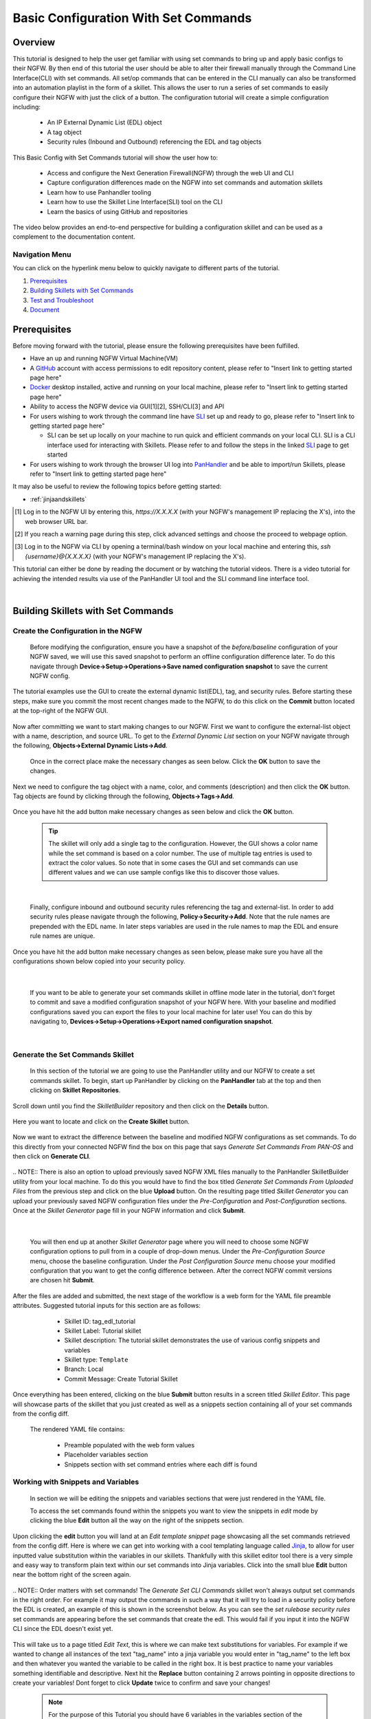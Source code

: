 Basic Configuration With Set Commands
=====================================


Overview
--------

This tutorial is designed to help the user get familiar with using set commands to bring up and apply basic configs to their NGFW. By then end of this tutorial the user should be able to alter their firewall manually through the Command Line Interface(CLI) with set commands. All set/op commands that can be entered in the CLI manually can also be transformed into an automation playlist in the form of a skillet. This allows the user to run a series of set commands to easily configure their NGFW with just the click of a button. The configuration tutorial will create a simple configuration including:

  - An IP External Dynamic List (EDL) object
  - A tag object
  - Security rules (Inbound and Outbound) referencing the EDL and tag objects

This Basic Config with Set Commands tutorial will show the user how to:
  
  - Access and configure the Next Generation Firewall(NGFW) through the web UI and CLI
  - Capture configuration differences made on the NGFW into set commands and automation skillets
  - Learn how to use Panhandler tooling
  - Learn how to use the Skillet Line Interface(SLI) tool on the CLI
  - Learn the basics of using GitHub and repositories

The video below provides an end-to-end perspective for building a configuration skillet and can be used as a complement
to the documentation content.

.. raw:: html

    <iframe src="https://paloaltonetworks.hosted.panopto.com/Panopto/Pages/Embed.aspx?
    id=17392613-262a-4606-a11a-ab6c010b894e&autoplay=false&offerviewer=true&showtitle=true&showbrand=false&start=0&
    interactivity=all" width=720 height=405 style="border: 1px solid #464646;" allowfullscreen allow="autoplay"></iframe>


Navigation Menu
~~~~~~~~~~~~~~~

You can click on the hyperlink menu below to quickly navigate to different parts of the tutorial.

1. `Prerequisites`_

2. `Building Skillets with Set Commands`_

3. `Test and Troubleshoot`_

4. `Document`_


Prerequisites
-------------

Before moving forward with the tutorial, please ensure the following prerequisites have been fulfilled.

* Have an up and running NGFW Virtual Machine(VM)
* A GitHub_ account with access permissions to edit repository content, please refer to "Insert link to getting started page here"
* Docker_ desktop installed, active and running on your local machine, please refer to "Insert link to getting started page here"
* Ability to access the NGFW device via GUI[1][2], SSH/CLI[3] and API
* For users wishing to work through the command line have SLI_ set up and ready to go, please refer to "Insert link to getting started page here"

  * SLI can be set up locally on your machine to run quick and efficient commands on your local CLI. SLI is a CLI interface used for interacting with Skillets. Please refer to and follow the steps in the linked SLI_ page to get started
* For users wishing to work through the browser UI log into PanHandler_ and be able to import/run Skillets, please refer to "Insert link to getting started page here"
    
It may also be useful to review the following topics before getting started:

- :ref:`jinjaandskillets`

.. _PanHandler: https://panhandler.readthedocs.io/en/master/
.. _GitHub: https://github.com
.. _Docker: https://www.docker.com
.. _SLI: https://pypi.org/project/sli/

.. [1] Log in to the NGFW UI by entering this, *https://X.X.X.X* (with your NGFW's management IP replacing the X's), into the web browser URL bar.
.. [2] If you reach a warning page during this step, click advanced settings and choose the proceed to webpage option.
.. [3] Log in to the NGFW via CLI by opening a terminal/bash window on your local machine and entering this, *ssh {username}@{X.X.X.X}* (with your NGFW's management IP replacing the X's).

This tutorial can either be done by reading the document or by watching the tutorial videos. There is a video tutorial for achieving the intended 
results via use of the PanHandler UI tool and the SLI command line interface tool.


|
Building Skillets with Set Commands
-----------------------------------

Create the Configuration in the NGFW
~~~~~~~~~~~~~~~~~~~~~~~~~~~~~~~~~~~~

    Before modifying the configuration, ensure you have a snapshot of the `before/baseline` configuration of your NGFW saved, 
    we will use this saved snapshot to perform an offline configuration difference later. To do this navigate through 
    **Device->Setup->Operations->Save named configuration snapshot** to save the current NGFW config.
    
    .. image:: /images/set_command_tutorial/save_config_snapshot.png
        :width: 600
|
    The tutorial examples use the GUI to create the external dynamic list(EDL), tag, and security rules. Before starting these steps,
    make sure you commit the most recent changes made to the NGFW, to do this click on the **Commit** button located at the top-right 
    of the NGFW GUI.
    
    .. image:: /images/set_command_tutorial/commit_button.png
        :width: 600
|    
    Now after committing we want to start making changes to our NGFW. First we want to configure the external-list object with a name,
    description, and source URL. To get to the `External Dynamic List` section on your NGFW navigate through the following, 
    **Objects->External Dynamic Lists->Add**. 
    
    .. image:: /images/set_command_tutorial/add_edl.png
        :width: 600 
    
    Once in the correct place make the necessary changes as seen below. Click the **OK** button to save the changes.

    .. image:: /images/set_command_tutorial/External_list.png
        :width: 600

|
    Next we need to configure the tag object with a name, color, and comments (description) and then click the **OK** button. Tag
    objects are found by clicking through the following, **Objects->Tags->Add**.
 
    .. image:: /images/set_command_tutorial/find_tag.png
        :width: 600
|        
    Once you have hit the add button make necessary changes as seen below and click the **OK** button.

    .. image:: /images/set_command_tutorial/tag_configure.png
        :width: 600


    .. TIP::
        The skillet will only add a single tag to the configuration.
        However, the GUI shows a color name while the set command is based on a color number.
        The use of multiple tag entries is used to extract the color values.
        So note that in some cases the GUI and set commands can use different values and we can use 
        sample configs like this to discover those values.
|

    Finally, configure inbound and outbound security rules referencing the tag and external-list. In order to add security rules please
    navigate through the following, **Policy->Security->Add**. Note that the rule names are prepended with the EDL name. In later 
    steps variables are used in the rule names to map the EDL and ensure rule names are unique.

    .. image:: /images/set_command_tutorial/navigate_security_policy.png
        :width: 800
|      
    Once you have hit the add button make necessary changes as seen below, please make sure you have all the configurations shown 
    below copied into your security policy.      

    .. image:: /images/set_command_tutorial/security_policy_add.png
        :width: 800
|
 
    If you want to be able to generate your set commands skillet in offline mode later in the tutorial, don't forget to commit and save
    a modified configuration snapshot of your NGFW here. With your baseline and modified configurations saved you can export the files to your 
    local machine for later use! You can do this by navigating to, **Devices->Setup->Operations->Export named configuration snapshot**.
  
    .. image:: /images/set_command_tutorial/export_snapshot.png
        :width: 800
|

Generate the Set Commands Skillet
~~~~~~~~~~~~~~~~~~~~~~~~~~~~~~~~~

    In this section of the tutorial we are going to use the PanHandler utility and our NGFW to create a set commands skillet. 
    To begin, start up PanHandler by clicking on the **PanHandler** tab at the top and then clicking on **Skillet Repositories**. 
    
    .. image:: /images/set_command_tutorial/panhandler_nav.png
        :width: 600
|    
    Scroll down until you find the `SkilletBuilder` repository and then click on the **Details** button. 
    
    .. image:: /images/set_command_tutorial/skilletbuilder_details.png
        :width: 600
|   
    Here you want to locate and click on the **Create Skillet** button.
    
    .. image:: /images/set_command_tutorial/create_skillet.png
        :width: 600
|       
    Now we want to extract the difference between the baseline and modified NGFW configurations as set commands. To do this directly from
    your connected NGFW find the box on this page that says `Generate Set Commands From PAN-OS` and then click on **Generate CLI**. 
    
    .. image:: /images/set_command_tutorial/generate_set_cli.png
        :width: 600
        
|        
    .. NOTE::
        There is also an option to upload previously saved NGFW XML files manually to the PanHandler SkilletBuilder utility from your local machine. 
        To do this you would have to find the box titled `Generate Set Commands From Uploaded Files` from the previous step and click on the 
        blue **Upload** button. On the resulting page titled `Skillet Generator` you can upload your previously saved NGFW configuration files 
        under the `Pre-Configuration` and `Post-Configuration` sections.
      
|
    Once at the `Skillet Generator` page fill in your NGFW information and click **Submit**.
    
    .. image:: /images/set_command_tutorial/skillet_generator_fill.png
        :width: 600
|        
        
    You will then end up at another `Skillet Generator` page where you will need to choose some NGFW configuration options to 
    pull from in a couple of drop-down menus. Under the `Pre-Configuration Source` menu, choose the baseline configuration.
    Under the `Post Configuration Source` menu choose your modified configuration that you want to get the config difference between.
    After the correct NGFW commit versions are chosen hit **Submit**.
    
    .. image:: /images/set_command_tutorial/pre_post_choose_cli.png
        :width: 600
|    
    After the files are added and submitted, the next stage of the workflow is a web form for the YAML file preamble attributes.
    Suggested tutorial inputs for this section are as follows:

      * Skillet ID: tag_edl_tutorial
      * Skillet Label: Tutorial skillet
      * Skillet description: The tutorial skillet demonstrates the use of various config snippets and variables
      * Skillet type: ``Template``
      * Branch: Local
      * Commit Message: Create Tutorial Skillet
      
    .. image:: /images/set_command_tutorial/preamble_yaml_fill.png
        :width: 600   
|
    Once everything has been entered, clicking on the blue **Submit** button results in a screen titled `Skillet Editor`. This page 
    will showcase parts of the skillet that you just created as well as a snippets section containing all of your set commands from
    the config diff.

    The rendered YAML file contains:

      * Preamble populated with the web form values
      * Placeholder variables section
      * Snippets section with set command entries where each diff is found

      
Working with Snippets and Variables
~~~~~~~~~~~~~~~~~~~~~~~~~~~~~~~~~~~
      
    In section we will be editing the snippets and variables sections that were just rendered in the YAML file.
      
    To access the set commands found within the snippets you want to view the snippets in `edit` mode by clicking the blue **Edit** 
    button all the way on the right of the snippets section. 
      
    .. image:: /images/set_command_tutorial/snippets_edit.png
        :width: 600 
        
|          
    Upon clicking the **edit** button you will land at an `Edit template snippet` page showcasing all the set commands retrieved from
    the config diff. Here is where we can get into working with a cool templating language called `Jinja`_, to allow for user inputted
    value substitution within the variables in our skillets. Thankfully with this skillet editor tool there is a very simple and easy way
    to transform plain text within our set commands into Jinja variables. Click into the small blue **Edit** button near the bottom right
    of the screen again.
    
    .. image:: /images/set_command_tutorial/set_command_snippet_edit.png
        :width: 600
        
|       
    .. NOTE::
        Order matters with set commands! The *Generate Set CLI Commands* skillet won't always output set commands in the right order.
        For example it may output the commands in such a way that it will try to load in a security policy before the EDL is created, an
        example of this is shown in the screenshot below. As you can see the `set rulebase security rules` set commands are appearing before
        the set commands that create the edl. This would fail if you input it into the NGFW CLI since the EDL doesn't exist yet.
    
   .. toggle-header:: class
      :header: **Set Commands Out of Order Example**
          
          .. image:: /images/set_command_tutorial/out_of_order.png
              :width: 400 
        
|   
    This will take us to a page titled `Edit Text`, this is where we can make text substitutions for variables. For example if we 
    wanted to change all instances of the text "tag_name" into a jinja variable you would enter in "tag_name" to the left box and then
    whatever you wanted the variable to be called in the right box. It is best practice to name your variables something identifiable 
    and descriptive. Next hit the **Replace** button containing 2 arrows pointing in opposite directions to create your variables! Dont 
    forget to click **Update** twice to confirm and save your changes!
    
    .. image:: /images/set_command_tutorial/switch_variables.png
        :width: 600

    .. NOTE::
      For the purpose of this Tutorial you should have 6 variables in the variables section of the Skillet Editor. Please refer
      to the SkilletBuilder `variables`_ documentation for a more in depth look at the different kinds of variables and their use
      cases.

|
    Once the **Update** button has been pushed and changes have been made you will be brought back to the `Skillet Editor` screen from 
    before. Here you should see that the previously empty variables section has now been populated with your newly created variables. you
    can now click into the blue **Edit** buttons to the right of the variable names to edit their descriptions, names, etc. For example, 
    let's edit our `tag_color` variable to contain a dropdown menu option. For your convenience we have provided a handy table below to show 
    what tag colors map to what values.

    .. image:: /images/set_command_tutorial/skillet_editor_update.png
        :width: 600
    
    +-------------------------------------------------------------------------------------+
    | Tag Color Mappings                                                                  |
    +=====================================================================================+
    | Red - color1                                                                        |
    +-------------------------------------------------------------------------------------+
    | Green - color2                                                                      |
    +-------------------------------------------------------------------------------------+
    | Blue - color3                                                                       |
    +-------------------------------------------------------------------------------------+
    | Yellow - color4                                                                     |
    +-------------------------------------------------------------------------------------+
    | Copper - color5                                                                     |
    +-------------------------------------------------------------------------------------+
    | Orange - color6                                                                     |
    +-------------------------------------------------------------------------------------+
    | Purple - color7                                                                     |
    +-------------------------------------------------------------------------------------+
    | Gray - color8                                                                       |
    +-------------------------------------------------------------------------------------+
    
|
    On the `Edit Variable` page click on the **Variable Type** dropdown menu and choose the **Dropdown Select** option. From here you can type
    in key:value pairs similar to a dictionary and then click on the **+** sign on the right to add them as dropdown menu options for your
    variable color type. Add all the color options you would like and then hit **Update** at the bottom to save the changes in your variable.
    
    .. image:: /images/set_command_tutorial/dropdown.png
        :width: 600
    
    Back on the `Skillet Editor` page, we can save all aspects of our generated skillet by clicking the blue **Save** button at the bottom right 
    of the screen.
        
    .. image:: /images/set_command_tutorial/save_skillet.png
        :width: 600
     
|
    Now that the skillet has been saved in PanHandler it will show up as a skillet on the next page titled `Repository Detail for
    SkilletBuilder`. 
    
    .. image:: /images/set_command_tutorial/repo_detail_skilletbuilder.png
        :width: 600
    
|
    On this page simply scroll down until you find your saved skillet, in this case it should be called `Tutorial Skillet`. Locate the 
    skillet and click on the **Gear** icon to inspect the skillets raw YAML data file. Choosing to click into the **Gear** should allow 
    you to see the fully function skillets YAML file including all generated set commands within as well as the variables that were updated 
    prior.
    
    .. image:: /images/set_command_tutorial/inspect_tutorial.png
        :width: 600 
   
|
    You can also click the **Edit** button on this page to access your skillet in `edit` mode and make changes.
        
    .. image:: /images/set_command_tutorial/tutorial_edit.png
        :width: 600 
    
|
    Your raw skillet YAML file should look something like the screenshots below.
    
    .. toggle-header:: class
        :header: **Skillet Raw Yaml**

            .. image:: /images/set_command_tutorial/skillet_metadata1.png
              :width: 600
          |

            .. image:: /images/set_command_tutorial/skillet_metadata2.png
              :width: 600
          |
    
    At this point you should have a fully functioning set commands skillet! However we aren't done yet, you always
    want to be sure to test your skillet for any possible issues before committing it back to your repository. Please
    refer to the `Testing and Troubleshooting` section in this tutorial for more guidance on testing methods.
  
        
.. _`Jinja`: https://skilletbuilder.readthedocs.io/en/latest/building_blocks/jinja_and_skillets.html
.. _`variables`: https://skilletbuilder.readthedocs.io/en/latest/reference_examples/variables.html


|

Using SLI to Perform a Configuration Difference
~~~~~~~~~~~~~~~~~~~~~~~~~~~~~~~~~~~~~~~~~~~~~~~

    In this section we will be going over how to use the SLI tool in the CLI to get a config diff. First head into the folder in which
    you cloned the SLI repository, activate the venv and perform the pip install command. For more in depth guidance please refer to 
    `SLI documentation`_.
  
    .. image:: /images/set_command_tutorial/sli_setup.png
        :width: 600
      
|
    From here all that needs to be done is run following simple SLI command.
  
    .. code-block:: bash
  
      > sli diff -of set
    
    After entering this command you will be prompted to enter your NGFW information, after entering the correct information you will
    receive all of the config differences output as set commands as can be seen below.
  
    .. image:: /images/set_command_tutorial/sli_output.png
        :width: 600
      
|      
    From here you can copy all of these set commands and paste them into a .txt file in the same directory as your SLI cloned repo.
  
    .. image:: /images/set_command_tutorial/sli_set_txt.png
        :width: 600  
  
|
    While in that directory you can run SLI and pass in the .txt file containing all of the set commands to automatically configure the
    NGFW with all provided set commands.
  
    .. code-block:: bash
  
      > sli load_set -uc set_commands.txt
  
    .. image:: /images/set_command_tutorial/sli_load_txt.png
      :width: 600    
      
|


    .. NOTE:: 
        Another handy function that comes with SLI is its ability to locate errors in specific set commands. If any of the set commands
        entered in through SLI are faulty, SLI will error out and print the faulty set command line for your viewing pleasure!
    
    
    .. TIP::
        You can also add a -v to the end of the above command to make it look like, `sli load_set -uc {text_file} -v`. This will
        output all the set commands being passed to the NGFW as they SLI is running in place of the black loading bar showcasing
        % complete.
      
    At this point all configurations should have been made in your NGFW, simply log in to validate and commit the changes in your NGFW.

.. _`SLI documentation`: https://gitlab.com/panw-gse/as/sli


Test and Troubleshoot
---------------------

Debug
~~~~~

    Now that all the desired changes have been made to the Skillet, it is recommended to use the `Debug` tool to check for errors.

    At the bottom of the Skillet Editor page, click the green **Debug** button.

    .. image:: /images/set_command_tutorial/debug_button.png
        :width: 600  

    This tool allows you to do some quick testing of the snippets to make sure they function as expected.
    In the context section, enter values based on your information:

    .. image:: /images/set_command_tutorial/context_section.png
        :width: 600  

    In the 'Step Through Snippets' section click the **Play** button to execute the snippet.
    Expected output may look something like the screenshot below:

    .. image:: /images/set_command_tutorial/play_snippet.png
        :width: 600 

    Continue to step through the snippets. If you encounter an error, be sure to check the syntax in the 'Context' section.
    Look for missing quotes '"', colons ':', etc.

    Once you have finished debugging, click the orange **Dismiss** button towards the bottom to close the page.

Play the Skillet
~~~~~~~~~~~~~~~~

    On the Repository Details page, click on the Skillet in the 'Skillets' section.

    .. image:: /images/set_command_tutorial/test_skillet.png
        :width: 600 

    Now you should recognize all the variables that you added earlier on in the tutorial.
    Add your desired values for the variables. and click **Submit**.

    .. image:: /images/set_command_tutorial/render_template.png
        :width: 600 

    After submitting your customized variable names you will reach a page titled `Output`. Here you will be shown the output
    of your set command template skillet. You should see all the proper set commands with the respective variable names
    substituted where they should be. 

    .. image:: /images/set_command_tutorial/template_skillet_output.png
        :width: 600 

    If you receive errors messages, common issues may be:

      - Snippet load order
      - Set command load order, make sure set commands were loaded in the right order
      - Variable typos in the snippet section or not included in the variables section
      - YAML file invalidity
      
      
    .. TIP::
       YAML is notoriously finicky about whitespace and formatting. While it's a relatively simple structure and easy to learn,
       it can often also be frustrating to work with. A good reference to use to check that your
       YAML syntax is up to standard is the `YAML Lint site <http://www.yamllint.com/>`_.
       Test against a live device and fix/tune as needed.

    Continue to edit, push, and test the skillet until it is free of errors and performs as expected.


Commit and Save
~~~~~~~~~~~~~~~

  The skillet is now ready to be saved and committed to the GitHub repository.
  At the bottom of the Skillet Editor, enter a relevant commit message:

  **INSERT PIC HERE**

  Click 'Save'.

  Now your skillet should show up in the 'Skillets' section of the Repository Details.

  **INSERT PIC HERE**


Document
--------

    The final stage is to document key details about the skillet to provide contextual information to the user community.

    The skillet repo created has a placeholder README.md and earlier in the tutorial we created a README.md within
    the skillet directory. The main README gives an overview of the repo for any user viewing the page. The skillet
    directory README should provide skillet-specific details such as what the skillet does, variable input descriptions,
    and caveats and requirements.
    
    README.md uses the markdown format. Numerous examples can be found in the skillet files. There is also a
    wide array of `markdown cheat sheets`_ you can find using Google searches.
    Below are a few common markdown elements you can use in your documentation. Most EDIs can display the user view
    as you edit the markdown file.
    
.. _`markdown cheat sheets`: https://github.com/adam-p/markdown-here/wiki/Markdown-Cheatsheet

    +-------------------------------------------------------------------------------------+
    | Markdown syntax options                                                             |
    +=====================================================================================+
    | `#, ##, ###` for header text levels (H1, H2, H3, etc.)                              |
    +-------------------------------------------------------------------------------------+
    | `**text**` for bold text                                                            |
    +-------------------------------------------------------------------------------------+
    | `*text*` or `_text_` to underline                                                   |
    +-------------------------------------------------------------------------------------+
    | `1. text` to create numbered lists                                                  |
    +-------------------------------------------------------------------------------------+
    | `* text`, `+ text`, `- text` for bullet style lists                                 |
    +-------------------------------------------------------------------------------------+
    | `[text](url)` for inline web links                                                  |
    +-------------------------------------------------------------------------------------+
    | \`test\` to highlight a text string                                                 |
    +-------------------------------------------------------------------------------------+
    | \`\`\`text block - one or more lines\`\`\` to create a highlighted text block       |
    +-------------------------------------------------------------------------------------+
    
    .. TIP::
      To view markdown edits in existing GitHub repos, click on the README.md file, then use the ``Raw``
      option to display the output as raw markdown text. From here you can copy-paste or review formatting.
      
    Sample README.md file for the tutorial skillet. Paste into the skillet README file and push to Github.
    View the skillet repo to see the updated page text.

  .. code-block:: md

      # Sample Configuration Skillet

      This is used in the training material as part of the tutorial.

      The skillet has 3 xml elements:

      * tag: create a tag using inputs for name, description, and color
      * external-list: create an edl using inputs for name, description, and url
      * security policies: inbound and outbound security policies referencing the edl and tag names

      ## variables

      * tag_name: name of a newly created tag and used in the security rules
      * tag_description: text field to describe the tag
      * tag_color: dropdown mapping color names to color numbers (required in the xml configuration)

      * edl_name: name of the newly created external-list
      * edl_description: text field used to describe the external-list
      * edl_url: url used for the external-list

      The 'recurring' value for the EDL is set to five-minutes. This could be added as a variable but for this example, the
      value is considered a recommended practice so not configurable in the skillet.

      The EDL type is set to IP since used in the security policy and is not configurable in the skillet.

      ## security policy referencing variables

      The security policy does not have its own variables asking for rule name, zones, or actions. The rules are
      hardcoded with 'any' for most attributes and action as deny to block traffic matching the EDL IP list.

      The security rule names use the EDL name followed by '-in' and '-out' to create unique security policies for each
      EDL. This is denoted in the yaml file with ```{{ edl_name }}``` included in the rule name.

Live Community
~~~~~~~~~~~~~~

    Skillets can be shared in the Live community as Community or Personal skillets. Community Skillets
    are expected to have a higher quality of testing, documentation, and ongoing support. Personal skillets
    can be shared as-is to create awareness and eventually become upgraded as Community Skillets.

SkilletBuilder Support Policy
~~~~~~~~~~~~~~~~~~~~~~~~~~~~~

    The code and templates in the repo are released under an as-is, best effort,
    support policy. These scripts should be seen as community supported and
    Palo Alto Networks will contribute our expertise as and when possible.
    We do not provide technical support or help in using or troubleshooting the
    components of the project through our normal support options such as
    Palo Alto Networks support teams, or ASC (Authorized Support Centers)
    partners and backline support options. The underlying product used
    (the VM-Series firewall) by the scripts or templates are still supported,
    but the support is only for the product functionality and not for help in
    deploying or using the template or script itself. Unless explicitly tagged,
    all projects or work posted in our GitHub repository
    (at https://github.com/PaloAltoNetworks) or sites other than our official
    Downloads page on https://support.paloaltonetworks.com are provided under
    the best effort policy.






